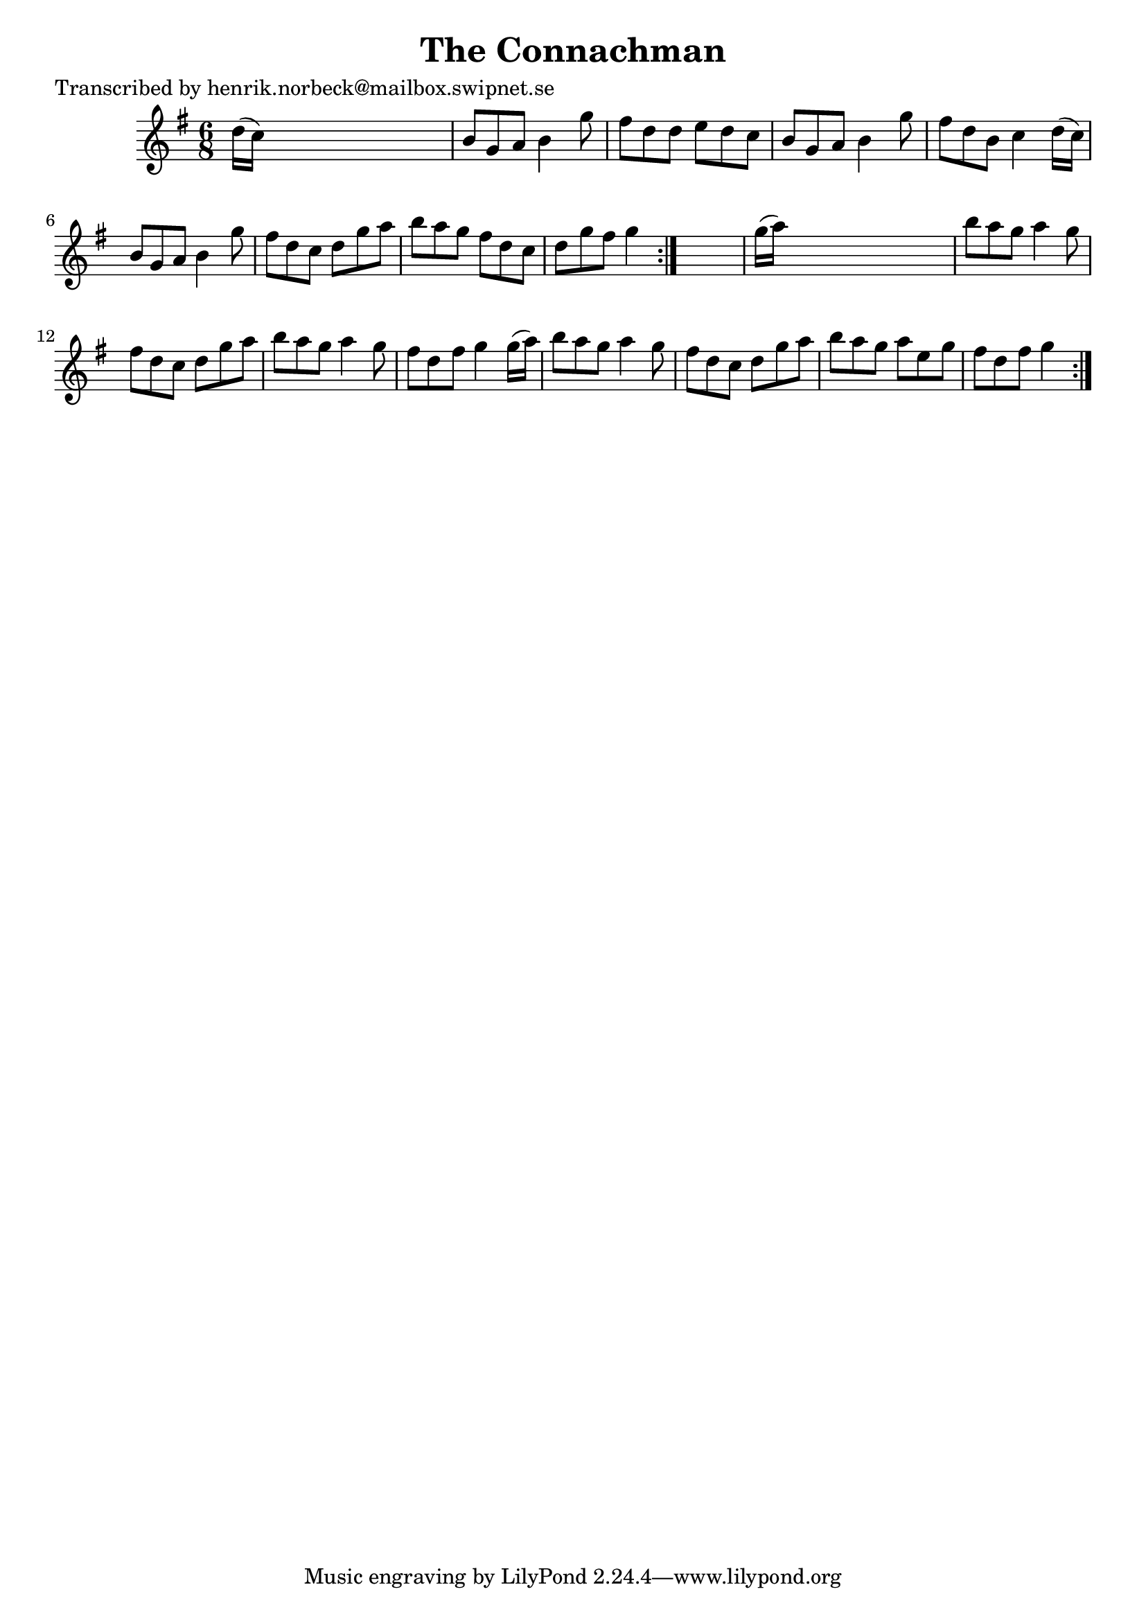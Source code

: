
\version "2.16.2"
% automatically converted by musicxml2ly from xml/1053_hn.xml

%% additional definitions required by the score:
\language "english"


\header {
    poet = "Transcribed by henrik.norbeck@mailbox.swipnet.se"
    encoder = "abc2xml version 63"
    encodingdate = "2015-01-25"
    title = "The Connachman"
    }

\layout {
    \context { \Score
        autoBeaming = ##f
        }
    }
PartPOneVoiceOne =  \relative d'' {
    \repeat volta 2 {
        \repeat volta 2 {
            \key g \major \time 6/8 d16 ( [ c16 ) ] s8*5 | % 2
            b8 [ g8 a8 ] b4 g'8 | % 3
            fs8 [ d8 d8 ] e8 [ d8 c8 ] | % 4
            b8 [ g8 a8 ] b4 g'8 | % 5
            fs8 [ d8 b8 ] c4 d16 ( [ c16 ) ] | % 6
            b8 [ g8 a8 ] b4 g'8 | % 7
            fs8 [ d8 c8 ] d8 [ g8 a8 ] | % 8
            b8 [ a8 g8 ] fs8 [ d8 c8 ] | % 9
            d8 [ g8 fs8 ] g4 }
        s8 | \barNumberCheck #10
        g16 ( [ a16 ) ] s8*5 | % 11
        b8 [ a8 g8 ] a4 g8 | % 12
        fs8 [ d8 c8 ] d8 [ g8 a8 ] | % 13
        b8 [ a8 g8 ] a4 g8 | % 14
        fs8 [ d8 fs8 ] g4 g16 ( [ a16 ) ] | % 15
        b8 [ a8 g8 ] a4 g8 | % 16
        fs8 [ d8 c8 ] d8 [ g8 a8 ] | % 17
        b8 [ a8 g8 ] a8 [ e8 g8 ] | % 18
        fs8 [ d8 fs8 ] g4 }
    }


% The score definition
\score {
    <<
        \new Staff <<
            \context Staff << 
                \context Voice = "PartPOneVoiceOne" { \PartPOneVoiceOne }
                >>
            >>
        
        >>
    \layout {}
    % To create MIDI output, uncomment the following line:
    %  \midi {}
    }

